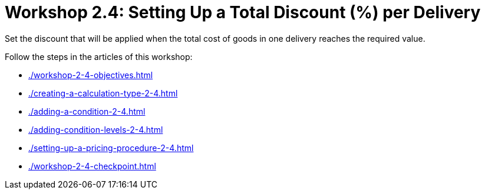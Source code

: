 = Workshop 2.4: Setting Up a Total Discount (%) per Delivery

Set the discount that will be applied when the total cost of goods in one delivery reaches the required value.

Follow the steps in the articles of this workshop:

* xref:./workshop-2-4-objectives.adoc[]
* xref:./creating-a-calculation-type-2-4.adoc[]
* xref:./adding-a-condition-2-4.adoc[]
* xref:./adding-condition-levels-2-4.adoc[]
* xref:./setting-up-a-pricing-procedure-2-4.adoc[]
* xref:./workshop-2-4-checkpoint.adoc[]
